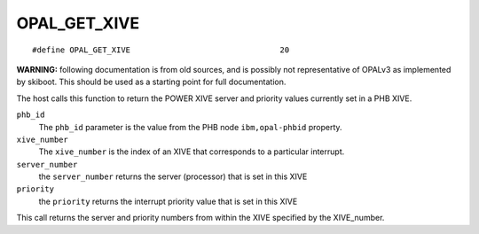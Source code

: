 OPAL_GET_XIVE
=============
::

   #define OPAL_GET_XIVE				20

**WARNING:** following documentation is from old sources, and is possibly
not representative of OPALv3 as implemented by skiboot. This should be
used as a starting point for full documentation.

The host calls this function to return the POWER XIVE server and priority
values currently set in a PHB XIVE.

``phb_id``
  The ``phb_id`` parameter is the value from the PHB node ``ibm,opal-phbid``
  property.

``xive_number``
  The ``xive_number`` is the index of an XIVE that corresponds to a particular
  interrupt.

``server_number``
  the ``server_number`` returns the server (processor) that is set in this XIVE

``priority``
  the ``priority`` returns the interrupt priority value that is set in this XIVE


This call returns the server and priority numbers from within the XIVE
specified by the XIVE_number.

